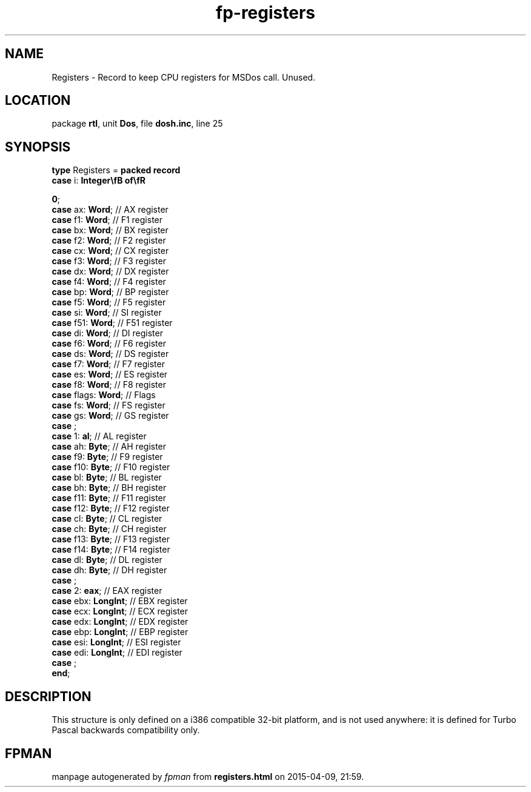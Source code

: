 .\" file autogenerated by fpman
.TH "fp-registers" 3 "2014-03-14" "fpman" "Free Pascal Programmer's Manual"
.SH NAME
Registers - Record to keep CPU registers for MSDos call. Unused.
.SH LOCATION
package \fBrtl\fR, unit \fBDos\fR, file \fBdosh.inc\fR, line 25
.SH SYNOPSIS
\fBtype\fR Registers = \fBpacked record\fR
  \fBcase\fR i: \fBInteger\\fB of\\fR


 0\fR;
  \fBcase\fR  ax: \fBWord\fR;                  // AX register
  \fBcase\fR  f1: \fBWord\fR;                  // F1 register
  \fBcase\fR  bx: \fBWord\fR;                  // BX register
  \fBcase\fR  f2: \fBWord\fR;                  // F2 register
  \fBcase\fR  cx: \fBWord\fR;                  // CX register
  \fBcase\fR  f3: \fBWord\fR;                  // F3 register
  \fBcase\fR  dx: \fBWord\fR;                  // DX register
  \fBcase\fR  f4: \fBWord\fR;                  // F4 register
  \fBcase\fR  bp: \fBWord\fR;                  // BP register
  \fBcase\fR  f5: \fBWord\fR;                  // F5 register
  \fBcase\fR  si: \fBWord\fR;                  // SI register
  \fBcase\fR  f51: \fBWord\fR;                 // F51 register
  \fBcase\fR  di: \fBWord\fR;                  // DI register
  \fBcase\fR  f6: \fBWord\fR;                  // F6 register
  \fBcase\fR  ds: \fBWord\fR;                  // DS register
  \fBcase\fR  f7: \fBWord\fR;                  // F7 register
  \fBcase\fR  es: \fBWord\fR;                  // ES register
  \fBcase\fR  f8: \fBWord\fR;                  // F8 register
  \fBcase\fR  flags: \fBWord\fR;               // Flags
  \fBcase\fR  fs: \fBWord\fR;                  // FS register
  \fBcase\fR  gs: \fBWord\fR;                  // GS register
  \fBcase\fR  ;
  \fBcase\fR  1: \fBal\fR;                     // AL register
  \fBcase\fR  ah: \fBByte\fR;                  // AH register
  \fBcase\fR  f9: \fBByte\fR;                  // F9 register
  \fBcase\fR  f10: \fBByte\fR;                 // F10 register
  \fBcase\fR  bl: \fBByte\fR;                  // BL register
  \fBcase\fR  bh: \fBByte\fR;                  // BH register
  \fBcase\fR  f11: \fBByte\fR;                 // F11 register
  \fBcase\fR  f12: \fBByte\fR;                 // F12 register
  \fBcase\fR  cl: \fBByte\fR;                  // CL register
  \fBcase\fR  ch: \fBByte\fR;                  // CH register
  \fBcase\fR  f13: \fBByte\fR;                 // F13 register
  \fBcase\fR  f14: \fBByte\fR;                 // F14 register
  \fBcase\fR  dl: \fBByte\fR;                  // DL register
  \fBcase\fR  dh: \fBByte\fR;                  // DH register
  \fBcase\fR  ;
  \fBcase\fR  2: \fBeax\fR;                    // EAX register
  \fBcase\fR  ebx: \fBLongInt\fR;              // EBX register
  \fBcase\fR  ecx: \fBLongInt\fR;              // ECX register
  \fBcase\fR  edx: \fBLongInt\fR;              // EDX register
  \fBcase\fR  ebp: \fBLongInt\fR;              // EBP register
  \fBcase\fR  esi: \fBLongInt\fR;              // ESI register
  \fBcase\fR  edi: \fBLongInt\fR;              // EDI register
  \fBcase\fR  ;
.br
\fBend\fR;
.SH DESCRIPTION
This structure is only defined on a i386 compatible 32-bit platform, and is not used anywhere: it is defined for Turbo Pascal backwards compatibility only.


.SH FPMAN
manpage autogenerated by \fIfpman\fR from \fBregisters.html\fR on 2015-04-09, 21:59.

